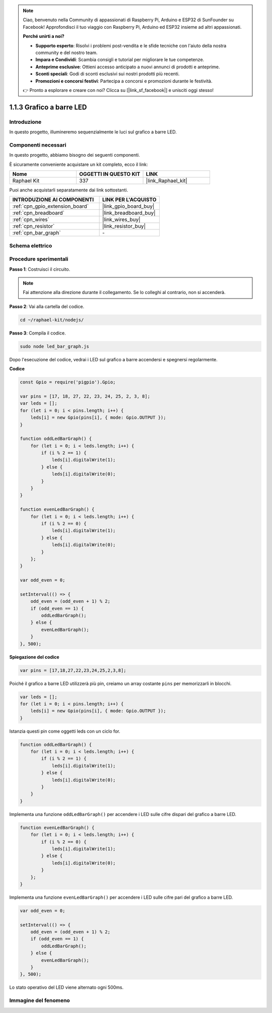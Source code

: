 .. note::

    Ciao, benvenuto nella Community di appassionati di Raspberry Pi, Arduino e ESP32 di SunFounder su Facebook! Approfondisci il tuo viaggio con Raspberry Pi, Arduino ed ESP32 insieme ad altri appassionati.

    **Perché unirti a noi?**

    - **Supporto esperto**: Risolvi i problemi post-vendita e le sfide tecniche con l'aiuto della nostra community e del nostro team.
    - **Impara e Condividi**: Scambia consigli e tutorial per migliorare le tue competenze.
    - **Anteprime esclusive**: Ottieni accesso anticipato a nuovi annunci di prodotti e anteprime.
    - **Sconti speciali**: Godi di sconti esclusivi sui nostri prodotti più recenti.
    - **Promozioni e concorsi festivi**: Partecipa a concorsi e promozioni durante le festività.

    👉 Pronto a esplorare e creare con noi? Clicca su [|link_sf_facebook|] e unisciti oggi stesso!

.. _1.1.3_js:

1.1.3 Grafico a barre LED
===============================

Introduzione
--------------------

In questo progetto, illumineremo sequenzialmente le luci sul grafico a barre LED.

Componenti necessari
---------------------------------

In questo progetto, abbiamo bisogno dei seguenti componenti.

.. image:: img/list_led_bar.png

È sicuramente conveniente acquistare un kit completo, ecco il link:

.. list-table::
    :widths: 20 20 20
    :header-rows: 1

    *   - Nome
        - OGGETTI IN QUESTO KIT
        - LINK
    *   - Raphael Kit
        - 337
        - |link_Raphael_kit|

Puoi anche acquistarli separatamente dai link sottostanti.

.. list-table::
    :widths: 30 20
    :header-rows: 1

    *   - INTRODUZIONE AI COMPONENTI
        - LINK PER L'ACQUISTO

    *   - :ref:`cpn_gpio_extension_board`
        - |link_gpio_board_buy|
    *   - :ref:`cpn_breadboard`
        - |link_breadboard_buy|
    *   - :ref:`cpn_wires`
        - |link_wires_buy|
    *   - :ref:`cpn_resistor`
        - |link_resistor_buy|
    *   - :ref:`cpn_bar_graph`
        - \-

Schema elettrico
-------------------------

.. image:: img/schematic_led_bar.png

Procedure sperimentali
------------------------------

**Passo 1**: Costruisci il circuito.

.. note::
    Fai attenzione alla direzione durante il collegamento. Se lo colleghi al contrario, non si accenderà.

.. image:: img/image66.png

**Passo 2**: Vai alla cartella del codice.

.. raw:: html

    <run></run>

.. code-block:: 

    cd ~/raphael-kit/nodejs/ 

**Passo 3**: Compila il codice.

.. raw:: html

    <run></run>

.. code-block:: 

    sudo node led_bar_graph.js

Dopo l'esecuzione del codice, vedrai i LED sul grafico a barre accendersi e spegnersi regolarmente.

**Codice**

.. code-block:: js

    const Gpio = require('pigpio').Gpio;

    var pins = [17, 18, 27, 22, 23, 24, 25, 2, 3, 8];
    var leds = [];
    for (let i = 0; i < pins.length; i++) {
        leds[i] = new Gpio(pins[i], { mode: Gpio.OUTPUT });
    }

    function oddLedBarGraph() {
        for (let i = 0; i < leds.length; i++) {
            if (i % 2 == 1) {
                leds[i].digitalWrite(1);
            } else {
                leds[i].digitalWrite(0);
            }
        }
    }

    function evenLedBarGraph() {
        for (let i = 0; i < leds.length; i++) {
            if (i % 2 == 0) {
                leds[i].digitalWrite(1);
            } else {
                leds[i].digitalWrite(0);
            }
        };
    }

    var odd_even = 0;

    setInterval(() => {
        odd_even = (odd_even + 1) % 2;
        if (odd_even == 1) {
            oddLedBarGraph();
        } else {
            evenLedBarGraph();
        }
    }, 500);
  

**Spiegazione del codice**

.. code-block:: js

    var pins = [17,18,27,22,23,24,25,2,3,8];

Poiché il grafico a barre LED utilizzerà più pin, creiamo un array costante ``pins`` per memorizzarli in blocchi.

.. code-block:: js

    var leds = [];
    for (let i = 0; i < pins.length; i++) {
        leds[i] = new Gpio(pins[i], { mode: Gpio.OUTPUT });
    }

Istanzia questi pin come oggetti leds con un ciclo for.


.. code-block:: js

    function oddLedBarGraph() {
        for (let i = 0; i < leds.length; i++) {
            if (i % 2 == 1) {
                leds[i].digitalWrite(1);
            } else {
                leds[i].digitalWrite(0);
            }
        }
    }

Implementa una funzione ``oddLedBarGraph()`` per accendere i LED sulle cifre dispari del grafico a barre LED.

.. code-block:: js

    function evenLedBarGraph() {
        for (let i = 0; i < leds.length; i++) {
            if (i % 2 == 0) {
                leds[i].digitalWrite(1);
            } else {
                leds[i].digitalWrite(0);
            }
        };
    }

Implementa una funzione ``evenLedBarGraph()`` per accendere i LED sulle cifre pari del grafico a barre LED.

.. code-block:: js

    var odd_even = 0;

    setInterval(() => {
        odd_even = (odd_even + 1) % 2;
        if (odd_even == 1) {
            oddLedBarGraph();
        } else {
            evenLedBarGraph();
        }
    }, 500);

Lo stato operativo del LED viene alternato ogni 500ms.

Immagine del fenomeno
---------------------------

.. image:: img/image67.jpeg

